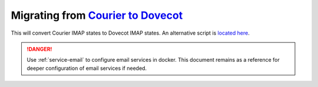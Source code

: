 .. _service-dovecot-migration:

Migrating from `Courier to Dovecot`_
####################################
This will convert Courier IMAP states to Dovecot IMAP states. An alternative
script is `located here`_.

.. danger::
  Use :ref:`service-email` to configure email services in docker. This document
  remains as a reference for deeper configuration of email services if needed.

.. _located here: https://pario.no/2007/05/17/courier-imap-to-dovecot-migration-script/
.. _Courier to Dovecot: https://wiki.dovecot.org/Migration/Courier